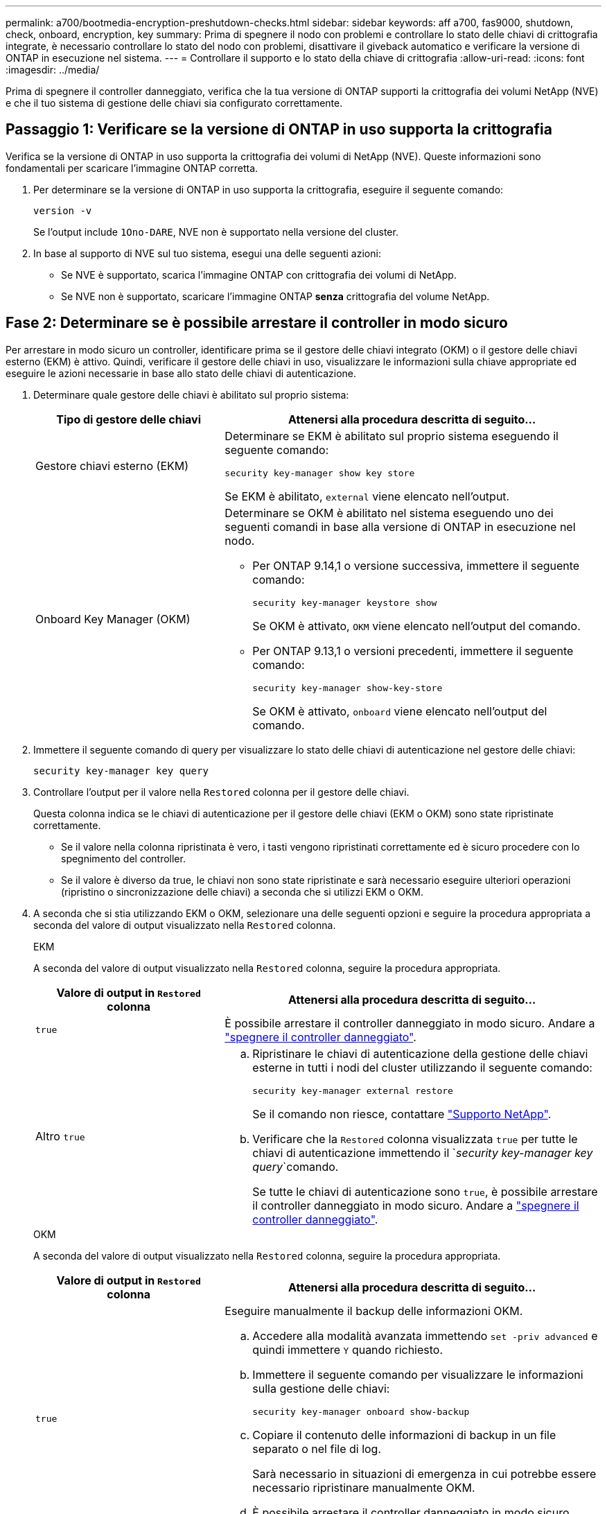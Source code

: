 ---
permalink: a700/bootmedia-encryption-preshutdown-checks.html 
sidebar: sidebar 
keywords: aff a700, fas9000, shutdown, check, onboard, encryption, key 
summary: Prima di spegnere il nodo con problemi e controllare lo stato delle chiavi di crittografia integrate, è necessario controllare lo stato del nodo con problemi, disattivare il giveback automatico e verificare la versione di ONTAP in esecuzione nel sistema. 
---
= Controllare il supporto e lo stato della chiave di crittografia
:allow-uri-read: 
:icons: font
:imagesdir: ../media/


[role="lead"]
Prima di spegnere il controller danneggiato, verifica che la tua versione di ONTAP supporti la crittografia dei volumi NetApp (NVE) e che il tuo sistema di gestione delle chiavi sia configurato correttamente.



== Passaggio 1: Verificare se la versione di ONTAP in uso supporta la crittografia

Verifica se la versione di ONTAP in uso supporta la crittografia dei volumi di NetApp (NVE). Queste informazioni sono fondamentali per scaricare l'immagine ONTAP corretta.

. Per determinare se la versione di ONTAP in uso supporta la crittografia, eseguire il seguente comando:
+
`version -v`

+
Se l'output include `1Ono-DARE`, NVE non è supportato nella versione del cluster.

. In base al supporto di NVE sul tuo sistema, esegui una delle seguenti azioni:
+
** Se NVE è supportato, scarica l'immagine ONTAP con crittografia dei volumi di NetApp.
** Se NVE non è supportato, scaricare l'immagine ONTAP *senza* crittografia del volume NetApp.






== Fase 2: Determinare se è possibile arrestare il controller in modo sicuro

Per arrestare in modo sicuro un controller, identificare prima se il gestore delle chiavi integrato (OKM) o il gestore delle chiavi esterno (EKM) è attivo. Quindi, verificare il gestore delle chiavi in uso, visualizzare le informazioni sulla chiave appropriate ed eseguire le azioni necessarie in base allo stato delle chiavi di autenticazione.

. Determinare quale gestore delle chiavi è abilitato sul proprio sistema:
+
[cols="1a,2a"]
|===
| Tipo di gestore delle chiavi | Attenersi alla procedura descritta di seguito... 


 a| 
Gestore chiavi esterno (EKM)
 a| 
Determinare se EKM è abilitato sul proprio sistema eseguendo il seguente comando:

`security key-manager show key store`

Se EKM è abilitato, `external` viene elencato nell'output.



 a| 
Onboard Key Manager (OKM)
 a| 
Determinare se OKM è abilitato nel sistema eseguendo uno dei seguenti comandi in base alla versione di ONTAP in esecuzione nel nodo.

** Per ONTAP 9.14,1 o versione successiva, immettere il seguente comando:
+
`security key-manager keystore show`

+
Se OKM è attivato, `OKM` viene elencato nell'output del comando.

** Per ONTAP 9.13,1 o versioni precedenti, immettere il seguente comando:
+
`security key-manager show-key-store`

+
Se OKM è attivato, `onboard` viene elencato nell'output del comando.



|===
. Immettere il seguente comando di query per visualizzare lo stato delle chiavi di autenticazione nel gestore delle chiavi:
+
`security key-manager key query`

. Controllare l'output per il valore nella `Restored` colonna per il gestore delle chiavi.
+
Questa colonna indica se le chiavi di autenticazione per il gestore delle chiavi (EKM o OKM) sono state ripristinate correttamente.

+
** Se il valore nella colonna ripristinata è vero, i tasti vengono ripristinati correttamente ed è sicuro procedere con lo spegnimento del controller.
** Se il valore è diverso da true, le chiavi non sono state ripristinate e sarà necessario eseguire ulteriori operazioni (ripristino o sincronizzazione delle chiavi) a seconda che si utilizzi EKM o OKM.


. A seconda che si stia utilizzando EKM o OKM, selezionare una delle seguenti opzioni e seguire la procedura appropriata a seconda del valore di output visualizzato nella `Restored` colonna.
+
[role="tabbed-block"]
====
.EKM
--
A seconda del valore di output visualizzato nella `Restored` colonna, seguire la procedura appropriata.

[cols="1a,2a"]
|===
| Valore di output in `Restored` colonna | Attenersi alla procedura descritta di seguito... 


 a| 
`true`
 a| 
È possibile arrestare il controller danneggiato in modo sicuro. Andare a link:bootmedia-shutdown.html["spegnere il controller danneggiato"].



 a| 
Altro `true`
 a| 
.. Ripristinare le chiavi di autenticazione della gestione delle chiavi esterne in tutti i nodi del cluster utilizzando il seguente comando:
+
`security key-manager external restore`

+
Se il comando non riesce, contattare http://mysupport.netapp.com/["Supporto NetApp"^].

.. Verificare che la `Restored` colonna visualizzata `true` per tutte le chiavi di autenticazione immettendo il  `_security key-manager key query_`comando.
+
Se tutte le chiavi di autenticazione sono `true`, è possibile arrestare il controller danneggiato in modo sicuro. Andare a link:bootmedia-shutdown.html["spegnere il controller danneggiato"].



|===
--
.OKM
--
A seconda del valore di output visualizzato nella `Restored` colonna, seguire la procedura appropriata.

[cols="1a,2a"]
|===
| Valore di output in `Restored` colonna | Attenersi alla procedura descritta di seguito... 


 a| 
`true`
 a| 
Eseguire manualmente il backup delle informazioni OKM.

.. Accedere alla modalità avanzata immettendo `set -priv advanced` e quindi immettere `Y` quando richiesto.
.. Immettere il seguente comando per visualizzare le informazioni sulla gestione delle chiavi:
+
`security key-manager onboard show-backup`

.. Copiare il contenuto delle informazioni di backup in un file separato o nel file di log.
+
Sarà necessario in situazioni di emergenza in cui potrebbe essere necessario ripristinare manualmente OKM.

.. È possibile arrestare il controller danneggiato in modo sicuro. Andare a link:bootmedia-shutdown.html["spegnere il controller danneggiato"].




 a| 
Altro `true`
 a| 
.. Immettere il comando di sincronizzazione del gestore delle chiavi di sicurezza integrato:
+
`security key-manager onboard sync`

.. Immettere la passphrase di gestione della chiave integrata alfanumerica di 32 caratteri quando richiesto.
+
Se non è possibile fornire la passphrase, contattare http://mysupport.netapp.com/["Supporto NetApp"^].

.. Verificare che venga visualizzata la `Restored` colonna `true` per tutte le chiavi di autenticazione:
+
`security key-manager key query`

.. Verificare che il `Key Manager` tipo sia visualizzato `onboard`, quindi eseguire manualmente il backup delle informazioni OKM.
.. Immettere il comando per visualizzare le informazioni di backup per la gestione delle chiavi:
+
`security key-manager onboard show-backup`

.. Copiare il contenuto delle informazioni di backup in un file separato o nel file di log.
+
Sarà necessario in situazioni di emergenza in cui potrebbe essere necessario ripristinare manualmente OKM.

.. È possibile arrestare il controller danneggiato in modo sicuro. Andare a link:bootmedia-shutdown.html["spegnere il controller danneggiato"].


|===
--
====

